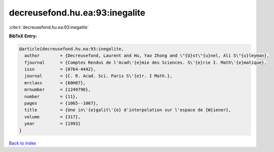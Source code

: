 decreusefond.hu.ea:93:inegalite
===============================

:cite:t:`decreusefond.hu.ea:93:inegalite`

**BibTeX Entry:**

.. code-block:: bibtex

   @article{decreusefond.hu.ea:93:inegalite,
     author        = {Decreusefond, Laurent and Hu, Yao Zhong and \"{U}st\"{u}nel, Ali S\"{u}leyman},
     fjournal      = {Comptes Rendus de l'Acad\'{e}mie des Sciences. S\'{e}rie I. Math\'{e}matique},
     issn          = {0764-4442},
     journal       = {C. R. Acad. Sci. Paris S\'{e}r. I Math.},
     mrclass       = {60H07},
     mrnumber      = {1249790},
     number        = {11},
     pages         = {1065--1067},
     title         = {Une in\'{e}galit\'{e} d'interpolation sur l'espace de {W}iener},
     volume        = {317},
     year          = {1993}
   }

`Back to index <../By-Cite-Keys.rst>`_

